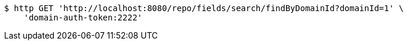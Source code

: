 [source,bash]
----
$ http GET 'http://localhost:8080/repo/fields/search/findByDomainId?domainId=1' \
    'domain-auth-token:2222'
----